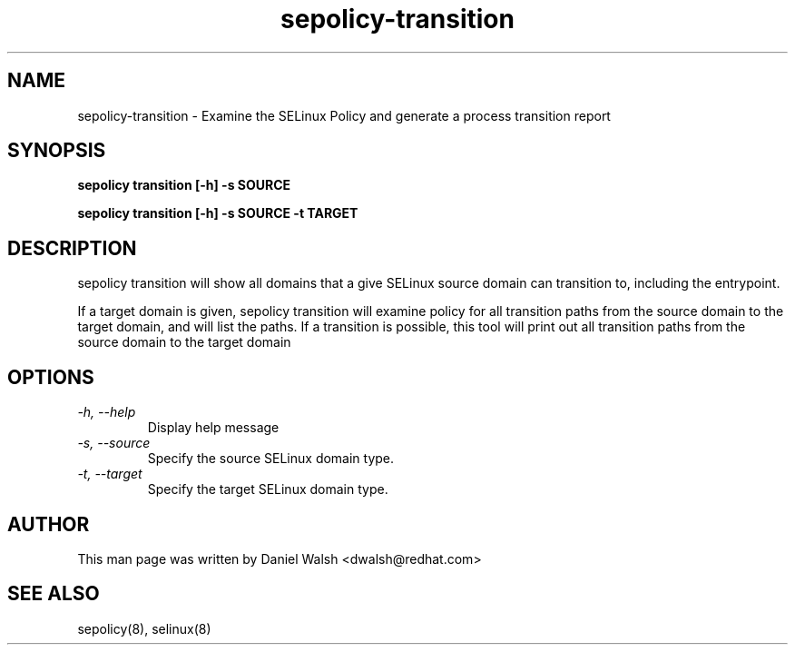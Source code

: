 .TH "sepolicy-transition" "8" "20121005" "" ""
.SH "NAME"
sepolicy-transition \- Examine the SELinux Policy and generate a process transition report

.SH "SYNOPSIS"

.br
.B sepolicy transition [\-h] \-s SOURCE

.br
.B sepolicy transition [\-h] \-s SOURCE \-t TARGET

.SH "DESCRIPTION"
sepolicy transition will show all domains that a give SELinux source domain can transition to, including the entrypoint.

If a target domain is given, sepolicy transition will examine policy for all transition paths from the source domain to the target domain, and will list the 
paths.  If a transition is possible, this tool will print out all transition paths from the source domain to the target domain

.SH "OPTIONS"
.TP
.I                \-h, \-\-help       
Display help message
.TP
.I                \-s, \-\-source
Specify the source SELinux domain type.
.TP
.I                \-t, \-\-target
Specify the target SELinux domain type.

.SH "AUTHOR"
This man page was written by Daniel Walsh <dwalsh@redhat.com>

.SH "SEE ALSO"
sepolicy(8), selinux(8)
